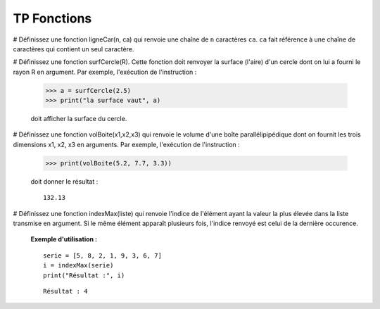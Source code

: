 ************
TP Fonctions
************

#  Définissez une fonction ligneCar(n, ca) qui renvoie une chaîne de ``n`` caractères ``ca``. ``ca`` fait référence à une chaîne de caractères qui contient un seul caractère.  

#  Définissez une fonction surfCercle(R). Cette fonction doit renvoyer la surface (l'aire) d'un cercle dont on lui a fourni le rayon R en argument. Par exemple, l'exécution de l'instruction :

   >>> a = surfCercle(2.5)
   >>> print("la surface vaut", a)

   doit afficher la surface du cercle.

#  Définissez une fonction volBoite(x1,x2,x3) qui renvoie le volume d'une boîte parallélipipédique dont on fournit les trois dimensions x1, x2, x3 en arguments. Par exemple, l'exécution de l'instruction :

   >>> print(volBoite(5.2, 7.7, 3.3)) 

   doit donner le résultat :

   ::

      132.13

#  Définissez une fonction indexMax(liste) qui renvoie l'indice de l'élément ayant la valeur la plus élevée dans la liste transmise en argument. Si le même élément apparaît plusieurs fois, l'indice renvoyé est celui de la dernière occurence.

   **Exemple d'utilisation :**

   ::

       serie = [5, 8, 2, 1, 9, 3, 6, 7]
       i = indexMax(serie) 
       print("Résultat :", i)

   ::

       Résultat : 4
